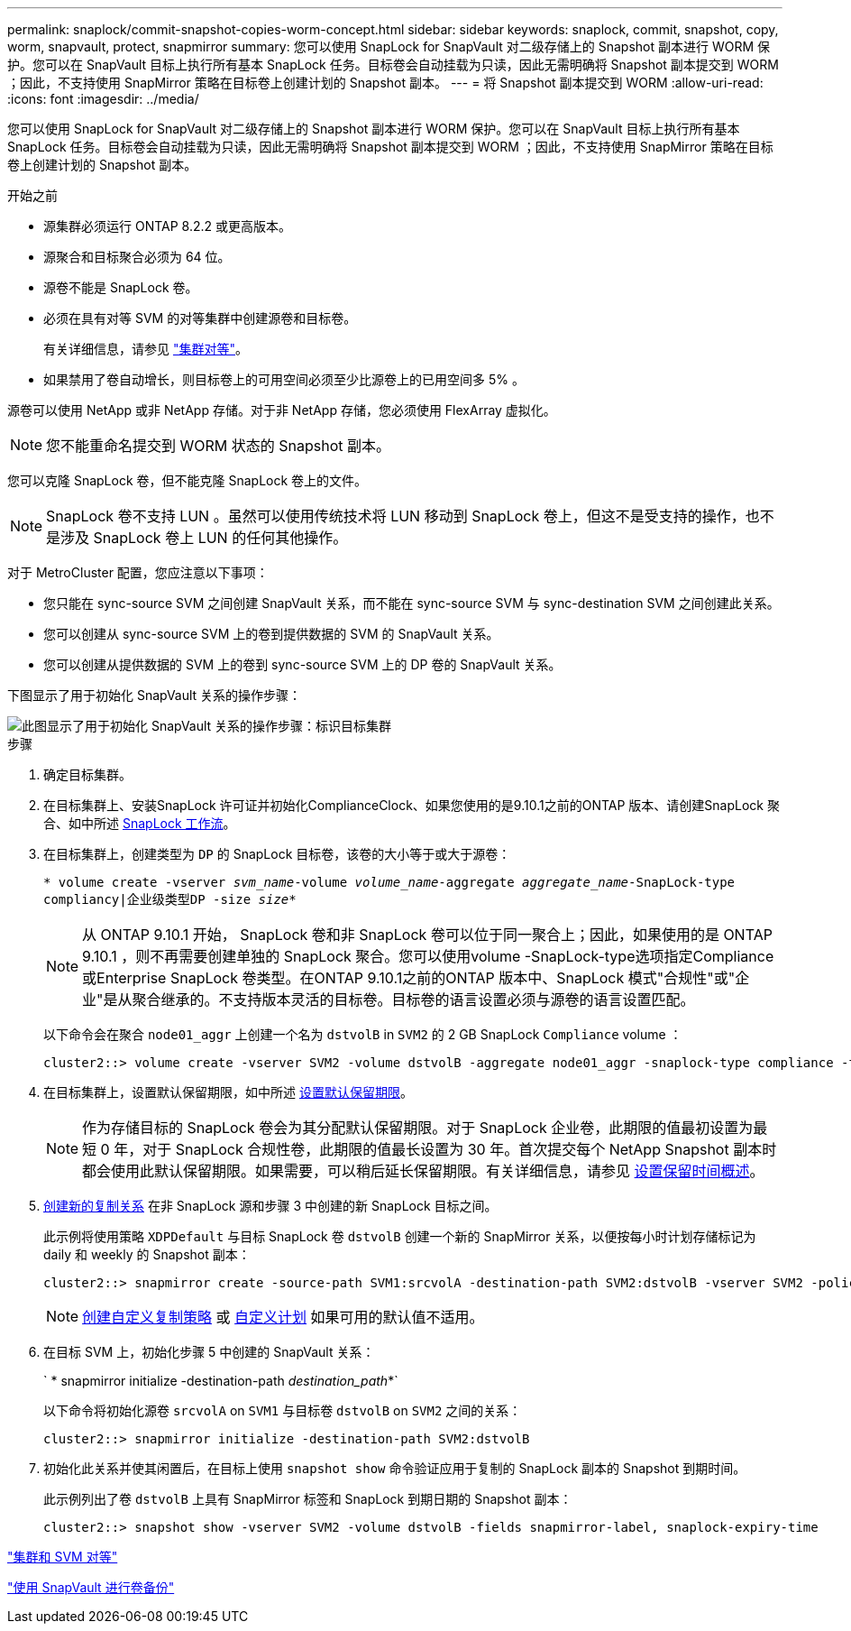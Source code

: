 ---
permalink: snaplock/commit-snapshot-copies-worm-concept.html 
sidebar: sidebar 
keywords: snaplock, commit, snapshot, copy, worm, snapvault, protect, snapmirror 
summary: 您可以使用 SnapLock for SnapVault 对二级存储上的 Snapshot 副本进行 WORM 保护。您可以在 SnapVault 目标上执行所有基本 SnapLock 任务。目标卷会自动挂载为只读，因此无需明确将 Snapshot 副本提交到 WORM ；因此，不支持使用 SnapMirror 策略在目标卷上创建计划的 Snapshot 副本。 
---
= 将 Snapshot 副本提交到 WORM
:allow-uri-read: 
:icons: font
:imagesdir: ../media/


[role="lead"]
您可以使用 SnapLock for SnapVault 对二级存储上的 Snapshot 副本进行 WORM 保护。您可以在 SnapVault 目标上执行所有基本 SnapLock 任务。目标卷会自动挂载为只读，因此无需明确将 Snapshot 副本提交到 WORM ；因此，不支持使用 SnapMirror 策略在目标卷上创建计划的 Snapshot 副本。

.开始之前
* 源集群必须运行 ONTAP 8.2.2 或更高版本。
* 源聚合和目标聚合必须为 64 位。
* 源卷不能是 SnapLock 卷。
* 必须在具有对等 SVM 的对等集群中创建源卷和目标卷。
+
有关详细信息，请参见 link:https://docs.netapp.com/us-en/ontap-sm-classic/peering/index.html["集群对等"]。

* 如果禁用了卷自动增长，则目标卷上的可用空间必须至少比源卷上的已用空间多 5% 。


源卷可以使用 NetApp 或非 NetApp 存储。对于非 NetApp 存储，您必须使用 FlexArray 虚拟化。


NOTE: 您不能重命名提交到 WORM 状态的 Snapshot 副本。

您可以克隆 SnapLock 卷，但不能克隆 SnapLock 卷上的文件。


NOTE: SnapLock 卷不支持 LUN 。虽然可以使用传统技术将 LUN 移动到 SnapLock 卷上，但这不是受支持的操作，也不是涉及 SnapLock 卷上 LUN 的任何其他操作。

对于 MetroCluster 配置，您应注意以下事项：

* 您只能在 sync-source SVM 之间创建 SnapVault 关系，而不能在 sync-source SVM 与 sync-destination SVM 之间创建此关系。
* 您可以创建从 sync-source SVM 上的卷到提供数据的 SVM 的 SnapVault 关系。
* 您可以创建从提供数据的 SVM 上的卷到 sync-source SVM 上的 DP 卷的 SnapVault 关系。


下图显示了用于初始化 SnapVault 关系的操作步骤：

image::../media/snapvault-steps-clustered.gif[此图显示了用于初始化 SnapVault 关系的操作步骤：标识目标集群,creating a destination volume,creating a policy]

.步骤
. 确定目标集群。
. 在目标集群上、安装SnapLock 许可证并初始化ComplianceClock、如果您使用的是9.10.1之前的ONTAP 版本、请创建SnapLock 聚合、如中所述 xref:workflow-concept.html[SnapLock 工作流]。
. 在目标集群上，创建类型为 `DP` 的 SnapLock 目标卷，该卷的大小等于或大于源卷：
+
`* volume create -vserver _svm_name_-volume _volume_name_-aggregate _aggregate_name_-SnapLock-type compliancy|企业级类型DP -size _size_*`

+
[NOTE]
====
从 ONTAP 9.10.1 开始， SnapLock 卷和非 SnapLock 卷可以位于同一聚合上；因此，如果使用的是 ONTAP 9.10.1 ，则不再需要创建单独的 SnapLock 聚合。您可以使用volume -SnapLock-type选项指定Compliance或Enterprise SnapLock 卷类型。在ONTAP 9.10.1之前的ONTAP 版本中、SnapLock 模式"合规性"或"企业"是从聚合继承的。不支持版本灵活的目标卷。目标卷的语言设置必须与源卷的语言设置匹配。

====
+
以下命令会在聚合 `node01_aggr` 上创建一个名为 `dstvolB` in `SVM2` 的 2 GB SnapLock `Compliance` volume ：

+
[listing]
----
cluster2::> volume create -vserver SVM2 -volume dstvolB -aggregate node01_aggr -snaplock-type compliance -type DP -size 2GB
----
. 在目标集群上，设置默认保留期限，如中所述 xref:set-default-retention-period-task.adoc[设置默认保留期限]。
+
[NOTE]
====
作为存储目标的 SnapLock 卷会为其分配默认保留期限。对于 SnapLock 企业卷，此期限的值最初设置为最短 0 年，对于 SnapLock 合规性卷，此期限的值最长设置为 30 年。首次提交每个 NetApp Snapshot 副本时都会使用此默认保留期限。如果需要，可以稍后延长保留期限。有关详细信息，请参见 xref:set-retention-period-task.adoc[设置保留时间概述]。

====
. xref:../data-protection/create-replication-relationship-task.adoc[创建新的复制关系] 在非 SnapLock 源和步骤 3 中创建的新 SnapLock 目标之间。
+
此示例将使用策略 `XDPDefault` 与目标 SnapLock 卷 `dstvolB` 创建一个新的 SnapMirror 关系，以便按每小时计划存储标记为 daily 和 weekly 的 Snapshot 副本：

+
[listing]
----
cluster2::> snapmirror create -source-path SVM1:srcvolA -destination-path SVM2:dstvolB -vserver SVM2 -policy XDPDefault -schedule hourly
----
+
[NOTE]
====
xref:../data-protection/create-custom-replication-policy-concept.adoc[创建自定义复制策略] 或 xref:../data-protection/create-replication-job-schedule-task.adoc[自定义计划] 如果可用的默认值不适用。

====
. 在目标 SVM 上，初始化步骤 5 中创建的 SnapVault 关系：
+
` * snapmirror initialize -destination-path _destination_path_*`

+
以下命令将初始化源卷 `srcvolA` on `SVM1` 与目标卷 `dstvolB` on `SVM2` 之间的关系：

+
[listing]
----
cluster2::> snapmirror initialize -destination-path SVM2:dstvolB
----
. 初始化此关系并使其闲置后，在目标上使用 `snapshot show` 命令验证应用于复制的 SnapLock 副本的 Snapshot 到期时间。
+
此示例列出了卷 `dstvolB` 上具有 SnapMirror 标签和 SnapLock 到期日期的 Snapshot 副本：

+
[listing]
----
cluster2::> snapshot show -vserver SVM2 -volume dstvolB -fields snapmirror-label, snaplock-expiry-time
----


https://docs.netapp.com/us-en/ontap-sm-classic/peering/index.html["集群和 SVM 对等"]

https://docs.netapp.com/us-en/ontap-sm-classic/volume-backup-snapvault/index.html["使用 SnapVault 进行卷备份"]
